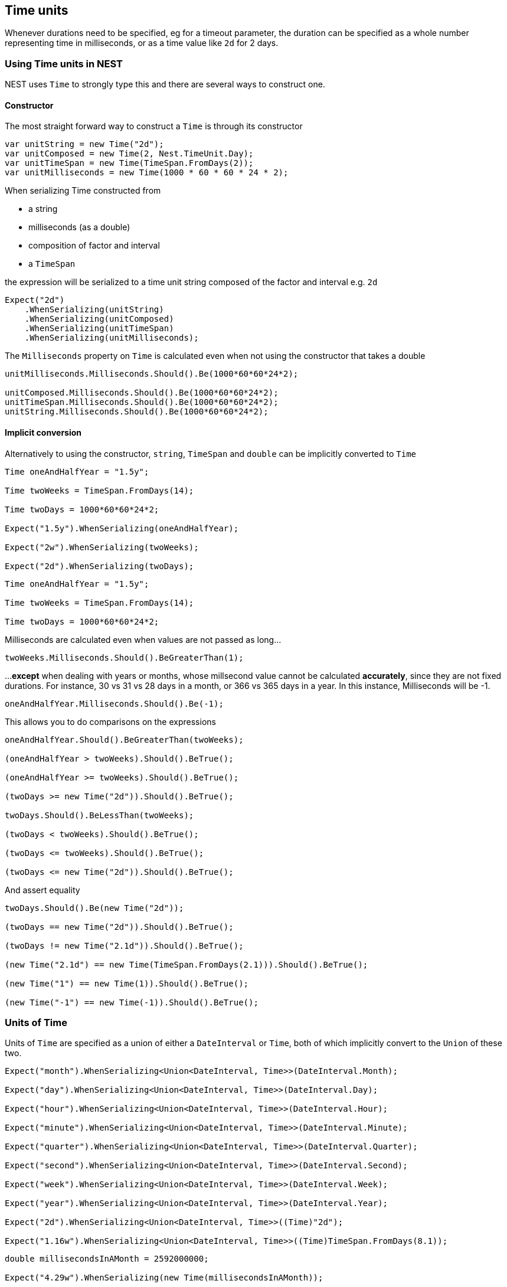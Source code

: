 :ref_current: https://www.elastic.co/guide/en/elasticsearch/reference/current

:github: https://github.com/elastic/elasticsearch-net

:nuget: https://www.nuget.org/packages

[[time-units]]
== Time units

Whenever durations need to be specified, eg for a timeout parameter, the duration can be specified
as a whole number representing time in milliseconds, or as a time value like `2d` for 2 days.

=== Using Time units in NEST

NEST uses `Time` to strongly type this and there are several ways to construct one.

==== Constructor

The most straight forward way to construct a `Time` is through its constructor

[source,csharp]
----
var unitString = new Time("2d");
var unitComposed = new Time(2, Nest.TimeUnit.Day);
var unitTimeSpan = new Time(TimeSpan.FromDays(2));
var unitMilliseconds = new Time(1000 * 60 * 60 * 24 * 2);
----

When serializing Time constructed from

* a string

* milliseconds (as a double)

* composition of factor and interval

* a `TimeSpan`

the expression will be serialized to a time unit string composed of the factor and interval e.g. `2d`

[source,csharp]
----
Expect("2d")
    .WhenSerializing(unitString)
    .WhenSerializing(unitComposed)
    .WhenSerializing(unitTimeSpan)
    .WhenSerializing(unitMilliseconds);
----

The `Milliseconds` property on `Time` is calculated even when not using the constructor that takes a double

[source,csharp]
----
unitMilliseconds.Milliseconds.Should().Be(1000*60*60*24*2);

unitComposed.Milliseconds.Should().Be(1000*60*60*24*2);
unitTimeSpan.Milliseconds.Should().Be(1000*60*60*24*2);
unitString.Milliseconds.Should().Be(1000*60*60*24*2);
----

==== Implicit conversion

Alternatively to using the constructor, `string`, `TimeSpan` and `double` can be implicitly converted to `Time`

[source,csharp]
----
Time oneAndHalfYear = "1.5y";

Time twoWeeks = TimeSpan.FromDays(14);

Time twoDays = 1000*60*60*24*2;

Expect("1.5y").WhenSerializing(oneAndHalfYear);

Expect("2w").WhenSerializing(twoWeeks);

Expect("2d").WhenSerializing(twoDays);
----

[source,csharp]
----
Time oneAndHalfYear = "1.5y";

Time twoWeeks = TimeSpan.FromDays(14);

Time twoDays = 1000*60*60*24*2;
----

Milliseconds are calculated even when values are not passed as long...

[source,csharp]
----
twoWeeks.Milliseconds.Should().BeGreaterThan(1);
----

...**except** when dealing with years or months, whose millsecond value cannot
be calculated *accurately*, since they are not fixed durations. For instance,
30 vs 31 vs 28 days in a month, or 366 vs 365 days in a year.
In this instance, Milliseconds will be -1.

[source,csharp]
----
oneAndHalfYear.Milliseconds.Should().Be(-1);
----

This allows you to do comparisons on the expressions

[source,csharp]
----
oneAndHalfYear.Should().BeGreaterThan(twoWeeks);

(oneAndHalfYear > twoWeeks).Should().BeTrue();

(oneAndHalfYear >= twoWeeks).Should().BeTrue();

(twoDays >= new Time("2d")).Should().BeTrue();

twoDays.Should().BeLessThan(twoWeeks);

(twoDays < twoWeeks).Should().BeTrue();

(twoDays <= twoWeeks).Should().BeTrue();

(twoDays <= new Time("2d")).Should().BeTrue();
----

And assert equality

[source,csharp]
----
twoDays.Should().Be(new Time("2d"));

(twoDays == new Time("2d")).Should().BeTrue();

(twoDays != new Time("2.1d")).Should().BeTrue();

(new Time("2.1d") == new Time(TimeSpan.FromDays(2.1))).Should().BeTrue();

(new Time("1") == new Time(1)).Should().BeTrue();

(new Time("-1") == new Time(-1)).Should().BeTrue();
----

=== Units of Time

Units of `Time` are specified as a union of either a `DateInterval` or `Time`,
both of which implicitly convert to the `Union` of these two.

[source,csharp]
----
Expect("month").WhenSerializing<Union<DateInterval, Time>>(DateInterval.Month);

Expect("day").WhenSerializing<Union<DateInterval, Time>>(DateInterval.Day);

Expect("hour").WhenSerializing<Union<DateInterval, Time>>(DateInterval.Hour);

Expect("minute").WhenSerializing<Union<DateInterval, Time>>(DateInterval.Minute);

Expect("quarter").WhenSerializing<Union<DateInterval, Time>>(DateInterval.Quarter);

Expect("second").WhenSerializing<Union<DateInterval, Time>>(DateInterval.Second);

Expect("week").WhenSerializing<Union<DateInterval, Time>>(DateInterval.Week);

Expect("year").WhenSerializing<Union<DateInterval, Time>>(DateInterval.Year);

Expect("2d").WhenSerializing<Union<DateInterval, Time>>((Time)"2d");

Expect("1.16w").WhenSerializing<Union<DateInterval, Time>>((Time)TimeSpan.FromDays(8.1));
----

[source,csharp]
----
double millisecondsInAMonth = 2592000000;

Expect("4.29w").WhenSerializing(new Time(millisecondsInAMonth));

Expect("8.57w").WhenSerializing(new Time(millisecondsInAMonth * 2));

Expect("51.43w").WhenSerializing(new Time(millisecondsInAMonth * 12));

Expect("102.86w").WhenSerializing(new Time(millisecondsInAMonth * 24));
----

[source,csharp]
----
Expect("-1").WhenSerializing(new Time(-1));

Expect("-1").WhenSerializing(new Time("-1"));

Assert(
    1, Nest.TimeUnit.Year, -1, "1y",
    new Time(1, Nest.TimeUnit.Year),
    new Time("1y")
);

Assert(
    1, Nest.TimeUnit.Month, -1, "1M",
    new Time(1, Nest.TimeUnit.Month),
    new Time("1M")
);

Assert(
    1, Nest.TimeUnit.Week, TimeSpan.FromDays(7).TotalMilliseconds, "1w",
    new Time(1, Nest.TimeUnit.Week),
    new Time("1w"),
    new Time(TimeSpan.FromDays(7).TotalMilliseconds)
);

Assert(
    1, Nest.TimeUnit.Day, TimeSpan.FromDays(1).TotalMilliseconds, "1d",
    new Time(1, Nest.TimeUnit.Day),
    new Time("1d"),
    new Time(TimeSpan.FromDays(1).TotalMilliseconds)
);

Assert(
    1, Nest.TimeUnit.Hour, TimeSpan.FromHours(1).TotalMilliseconds, "1h",
    new Time(1, Nest.TimeUnit.Hour),
    new Time("1h"),
    new Time(TimeSpan.FromHours(1).TotalMilliseconds)
);

Assert(
    1, Nest.TimeUnit.Minute, TimeSpan.FromMinutes(1).TotalMilliseconds, "1m",
    new Time(1, Nest.TimeUnit.Minute),
    new Time("1m"),
    new Time(TimeSpan.FromMinutes(1).TotalMilliseconds)
);

Assert(
    1, Nest.TimeUnit.Second, TimeSpan.FromSeconds(1).TotalMilliseconds, "1s",
    new Time(1, Nest.TimeUnit.Second),
    new Time("1s"),
    new Time(TimeSpan.FromSeconds(1).TotalMilliseconds)
);
----

[source,csharp]
----
time.Factor.Should().Be(expectedFactor);

time.Interval.Should().Be(expectedInterval);

time.Milliseconds.Should().Be(expectedMilliseconds);

Expect(expectedSerialized).WhenSerializing(time);
----

